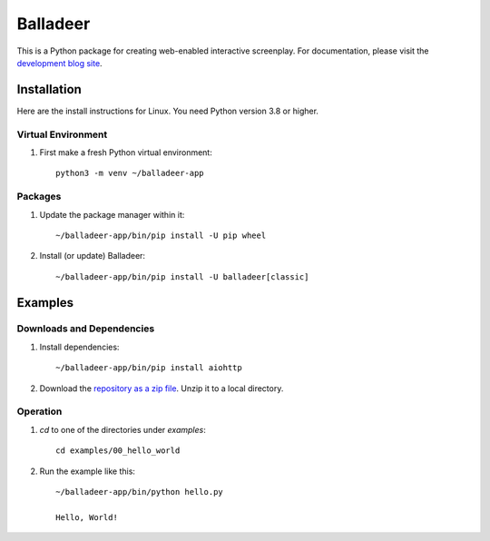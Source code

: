 Balladeer
:::::::::

This is a Python package for creating web-enabled interactive screenplay.
For documentation, please visit the `development blog site
<https://tundish.github.io/balladeer/>`_.

Installation
============

Here are the install instructions for Linux. You need Python version 3.8 or higher.

Virtual Environment
-------------------

#. First make a fresh Python virtual environment::

    python3 -m venv ~/balladeer-app

Packages
--------

#. Update the package manager within it::

    ~/balladeer-app/bin/pip install -U pip wheel

#. Install (or update) Balladeer::

    ~/balladeer-app/bin/pip install -U balladeer[classic]

Examples
========

Downloads and Dependencies
--------------------------

#. Install dependencies::

    ~/balladeer-app/bin/pip install aiohttp

#. Download the `repository as a zip file <https://github.com/tundish/balladeer/archive/master.zip>`_.
   Unzip it to a local directory.

Operation
---------

#. `cd` to one of the directories under `examples`::

    cd examples/00_hello_world

#. Run the example like this::

    ~/balladeer-app/bin/python hello.py

    Hello, World!

